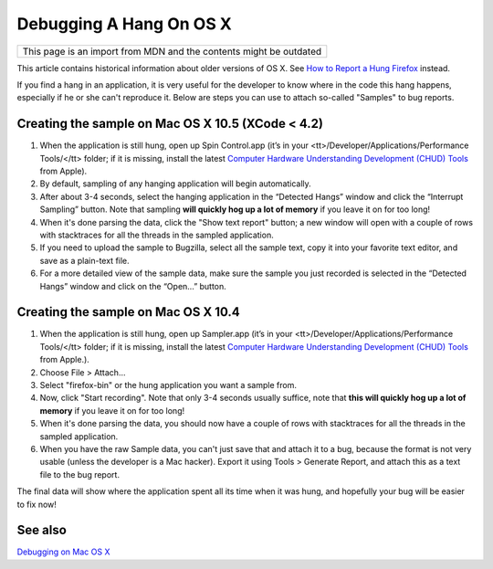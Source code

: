 Debugging A Hang On OS X
========================

+--------------------------------------------------------------------+
| This page is an import from MDN and the contents might be outdated |
+--------------------------------------------------------------------+

This article contains historical information about older versions of OS X.
See `How to Report a Hung
Firefox <https://developer.mozilla.org/en-US/docs/Mozilla/How_to_report_a_hung_Firefox>`__ instead.

If you find a hang in an application, it is very useful for the
developer to know where in the code this hang happens, especially if he
or she can't reproduce it. Below are steps you can use to attach
so-called "Samples" to bug reports.

Creating the sample on Mac OS X 10.5 (XCode < 4.2)
~~~~~~~~~~~~~~~~~~~~~~~~~~~~~~~~~~~~~~~~~~~~~~~~~~

#. When the application is still hung, open up Spin Control.app (it’s in
   your <tt>/Developer/Applications/Performance Tools/</tt> folder; if
   it is missing, install the latest `Computer Hardware Understanding
   Development (CHUD)
   Tools <http://developer.apple.com/tools/download/>`__ from Apple).
#. By default, sampling of any hanging application will begin
   automatically.
#. After about 3-4 seconds, select the hanging application in the
   “Detected Hangs” window and click the “Interrupt Sampling” button.
   Note that sampling **will quickly hog up a lot of memory** if you
   leave it on for too long!
#. When it's done parsing the data, click the "Show text report" button;
   a new window will open with a couple of rows with stacktraces for all
   the threads in the sampled application.
#. If you need to upload the sample to Bugzilla, select all the sample
   text, copy it into your favorite text editor, and save as a
   plain-text file.
#. For a more detailed view of the sample data, make sure the sample you
   just recorded is selected in the “Detected Hangs” window and click on
   the “Open…” button.

Creating the sample on Mac OS X 10.4
~~~~~~~~~~~~~~~~~~~~~~~~~~~~~~~~~~~~

#. When the application is still hung, open up Sampler.app (it’s in your
   <tt>/Developer/Applications/Performance Tools/</tt> folder; if it is
   missing, install the latest `Computer Hardware Understanding
   Development (CHUD)
   Tools <http://developer.apple.com/tools/download/>`__ from Apple.).
#. Choose File > Attach...
#. Select "firefox-bin" or the hung application you want a sample from.
#. Now, click "Start recording". Note that only 3-4 seconds usually
   suffice, note that **this will quickly hog up a lot of memory** if
   you leave it on for too long!
#. When it's done parsing the data, you should now have a couple of rows
   with stacktraces for all the threads in the sampled application.
#. When you have the raw Sample data, you can't just save that and
   attach it to a bug, because the format is not very usable (unless the
   developer is a Mac hacker). Export it using Tools > Generate Report,
   and attach this as a text file to the bug report.

The final data will show where the application spent all its time when
it was hung, and hopefully your bug will be easier to fix now!

See also
~~~~~~~~

`Debugging on Mac OS X <https://developer.mozilla.org/en-US/docs/Mozilla/Debugging/Debugging_on_Mac_OS_X>`__
